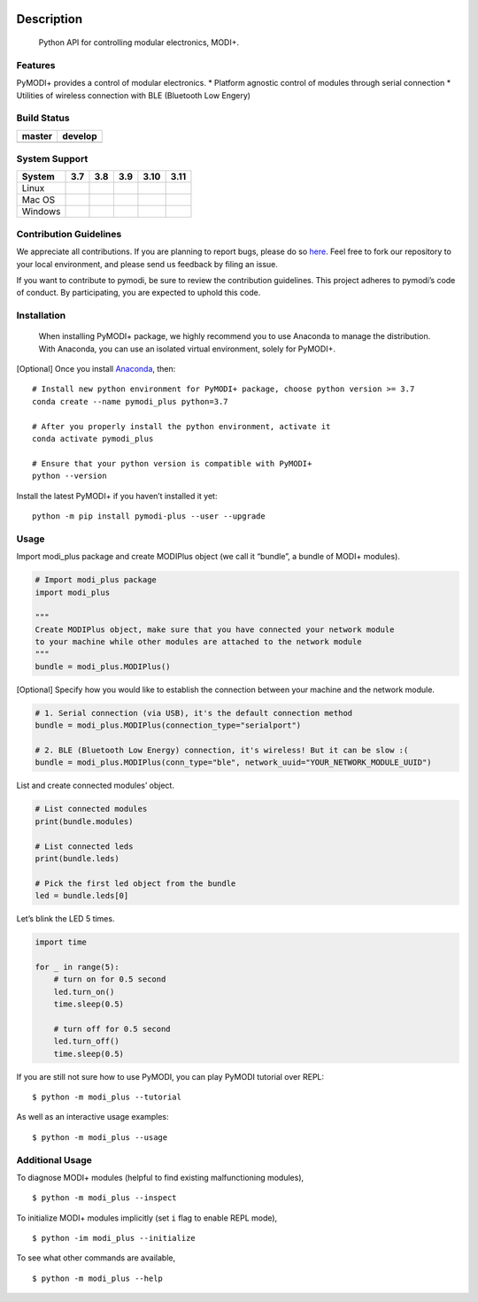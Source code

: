 .. container::

   |Python Versions| |PyPI Release (latest by date)| |Read the Docs
   (version)| |GitHub Workflow Status (Build)| |GitHub LICENSE| |Lines
   of Code|

Description
===========

   Python API for controlling modular electronics, MODI+.

Features
--------

PyMODI+ provides a control of modular electronics. \* Platform agnostic
control of modules through serial connection \* Utilities of wireless
connection with BLE (Bluetooth Low Engery)

Build Status
------------

+-----------------------------------+-----------------------------------+
| master                            | develop                           |
+===================================+===================================+
| |GitHub Workflow Status|          | |image1|                          |
+-----------------------------------+-----------------------------------+

System Support
--------------

+-----------+-----------+-----------+-----------+-----------+-----------+
| System    | 3.7       | 3.8       | 3.9       | 3.10      | 3.11      |
+===========+===========+===========+===========+===========+===========+
| Linux     | |GitHub   | |GitHub   | |GitHub   | |GitHub   | |GitHub   |
|           | Workflow  | Workflow  | Workflow  | Workflow  | Workflow  |
|           | Status    | Status    | Status    | Status    | Status    |
|           | (branch)| | (branch)| | (branch)| | (branch)| | (branch)| |
+-----------+-----------+-----------+-----------+-----------+-----------+
| Mac OS    | |image2|  | |image3|  | |image4|  | |image5|  | |image6|  |
+-----------+-----------+-----------+-----------+-----------+-----------+
| Windows   | |image7|  | |image8|  | |image9|  | |image10| | |image11| |
+-----------+-----------+-----------+-----------+-----------+-----------+

Contribution Guidelines
-----------------------

We appreciate all contributions. If you are planning to report bugs,
please do so `here <https://github.com/LUXROBO/pymodi/issues>`__. Feel
free to fork our repository to your local environment, and please send
us feedback by filing an issue.

If you want to contribute to pymodi, be sure to review the contribution
guidelines. This project adheres to pymodi’s code of conduct. By
participating, you are expected to uphold this code.

|Contributor Covenant|

Installation
------------

   When installing PyMODI+ package, we highly recommend you to use
   Anaconda to manage the distribution. With Anaconda, you can use an
   isolated virtual environment, solely for PyMODI+.

[Optional] Once you install
`Anaconda <https://docs.anaconda.com/anaconda/install/>`__, then:

::

   # Install new python environment for PyMODI+ package, choose python version >= 3.7
   conda create --name pymodi_plus python=3.7

   # After you properly install the python environment, activate it
   conda activate pymodi_plus

   # Ensure that your python version is compatible with PyMODI+
   python --version

Install the latest PyMODI+ if you haven’t installed it yet:

::

   python -m pip install pymodi-plus --user --upgrade

Usage
-----

Import modi_plus package and create MODIPlus object (we call it
“bundle”, a bundle of MODI+ modules).

.. code:: python

   # Import modi_plus package
   import modi_plus

   """
   Create MODIPlus object, make sure that you have connected your network module
   to your machine while other modules are attached to the network module
   """
   bundle = modi_plus.MODIPlus()

[Optional] Specify how you would like to establish the connection
between your machine and the network module.

.. code:: python

   # 1. Serial connection (via USB), it's the default connection method
   bundle = modi_plus.MODIPlus(connection_type="serialport")

   # 2. BLE (Bluetooth Low Energy) connection, it's wireless! But it can be slow :(
   bundle = modi_plus.MODIPlus(conn_type="ble", network_uuid="YOUR_NETWORK_MODULE_UUID")

List and create connected modules’ object.

.. code:: python

   # List connected modules
   print(bundle.modules)

   # List connected leds
   print(bundle.leds)

   # Pick the first led object from the bundle
   led = bundle.leds[0]

Let’s blink the LED 5 times.

.. code:: python

   import time

   for _ in range(5):
       # turn on for 0.5 second
       led.turn_on()
       time.sleep(0.5)

       # turn off for 0.5 second
       led.turn_off()
       time.sleep(0.5)

If you are still not sure how to use PyMODI, you can play PyMODI
tutorial over REPL:

::

   $ python -m modi_plus --tutorial

As well as an interactive usage examples:

::

   $ python -m modi_plus --usage

Additional Usage
----------------

To diagnose MODI+ modules (helpful to find existing malfunctioning
modules),

::

   $ python -m modi_plus --inspect

To initialize MODI+ modules implicitly (set ``i`` flag to enable REPL
mode),

::

   $ python -im modi_plus --initialize

To see what other commands are available,

::

   $ python -m modi_plus --help

.. |Python Versions| image:: https://img.shields.io/pypi/pyversions/pymodi-plus.svg?style=flat-square
   :target: https://pypi.python.org/pypi/pymodi-plus
.. |PyPI Release (latest by date)| image:: https://img.shields.io/github/v/release/LUXROBO/pymodi-plus?style=flat-square
   :target: https://pypi.python.org/pypi/pymodi-plus
.. |Read the Docs (version)| image:: https://img.shields.io/readthedocs/pymodi-plus/latest?style=flat-square
   :target: https://pymodi-plus.readthedocs.io/en/latest/?badge=master
.. |GitHub Workflow Status (Build)| image:: https://img.shields.io/github/workflow/status/LUXROBO/pymodi-plus/Build%20Status/master?style=flat-square
   :target: https://github.com/LUXROBO/pymodi-plus/actions
.. |GitHub LICENSE| image:: https://img.shields.io/github/license/LUXROBO/pymodi-plus?style=flat-square&color=blue
   :target: https://github.com/LUXROBO/pymodi-plus/blob/master/LICENSE
.. |Lines of Code| image:: https://img.shields.io/tokei/lines/github/LUXROBO/pymodi-plus?style=flat-square
   :target: https://github.com/LUXROBO/pymodi-plus/tree/master/modi_plus
.. |GitHub Workflow Status| image:: https://img.shields.io/github/workflow/status/LUXROBO/pymodi-plus/Build%20Status?label=master&branch=master&logo=github&style=flat-square
   :target: https://github.com/LUXROBO/pymodi-plus/actions
.. |image1| image:: https://img.shields.io/github/workflow/status/LUXROBO/pymodi-plus/Build%20Status?label=develop&branch=develop&logo=github&style=flat-square
   :target: https://github.com/LUXROBO/pymodi-plus/actions
.. |GitHub Workflow Status (branch)| image:: https://img.shields.io/github/workflow/status/LUXROBO/pymodi-plus/Unit%20Test%20(Ubuntu)/master?label=Unit%20Test%20%28Ubuntu%29&logo=github&style=flat-square
   :target: https://github.com/LUXROBO/pymodi-plus/actions
.. |image2| image:: https://img.shields.io/github/workflow/status/LUXROBO/pymodi-plus/Unit%20Test%20(macOS)/master?label=Unit%20Test%20%28macOS%29&logo=github&style=flat-square
   :target: https://github.com/LUXROBO/pymodi-plus/actions
.. |image3| image:: https://img.shields.io/github/workflow/status/LUXROBO/pymodi-plus/Unit%20Test%20(macOS)/master?label=Unit%20Test%20%28macOS%29&logo=github&style=flat-square
   :target: https://github.com/LUXROBO/pymodi-plus/actions
.. |image4| image:: https://img.shields.io/github/workflow/status/LUXROBO/pymodi-plus/Unit%20Test%20(macOS)/master?label=Unit%20Test%20%28macOS%29&logo=github&style=flat-square
   :target: https://github.com/LUXROBO/pymodi-plus/actions
.. |image5| image:: https://img.shields.io/github/workflow/status/LUXROBO/pymodi-plus/Unit%20Test%20(macOS)/master?label=Unit%20Test%20%28macOS%29&logo=github&style=flat-square
   :target: https://github.com/LUXROBO/pymodi-plus/actions
.. |image6| image:: https://img.shields.io/github/workflow/status/LUXROBO/pymodi-plus/Unit%20Test%20(macOS)/master?label=Unit%20Test%20%28macOS%29&logo=github&style=flat-square
   :target: https://github.com/LUXROBO/pymodi-plus/actions
.. |image7| image:: https://img.shields.io/github/workflow/status/LUXROBO/pymodi-plus/Unit%20Test%20(Windows)/master?label=Unit%20Test%20%28Windows%29&logo=github&style=flat-square
   :target: https://github.com/LUXROBO/pymodi-plus/actions
.. |image8| image:: https://img.shields.io/github/workflow/status/LUXROBO/pymodi-plus/Unit%20Test%20(Windows)/master?label=Unit%20Test%20%28Windows%29&logo=github&style=flat-square
   :target: https://github.com/LUXROBO/pymodi-plus/actions
.. |image9| image:: https://img.shields.io/github/workflow/status/LUXROBO/pymodi-plus/Unit%20Test%20(Windows)/master?label=Unit%20Test%20%28Windows%29&logo=github&style=flat-square
   :target: https://github.com/LUXROBO/pymodi-plus/actions
.. |image10| image:: https://img.shields.io/github/workflow/status/LUXROBO/pymodi-plus/Unit%20Test%20(Windows)/master?label=Unit%20Test%20%28Windows%29&logo=github&style=flat-square
   :target: https://github.com/LUXROBO/pymodi-plus/actions
.. |image11| image:: https://img.shields.io/github/workflow/status/LUXROBO/pymodi-plus/Unit%20Test%20(Windows)/master?label=Unit%20Test%20%28Windows%29&logo=github&style=flat-square
   :target: https://github.com/LUXROBO/pymodi-plus/actions
.. |Contributor Covenant| image:: https://img.shields.io/badge/Contributor%20Covenant-v2.0%20adopted-ff69b4.svg?style=flat-square
   :target: CODE_OF_CONDUCT.md
